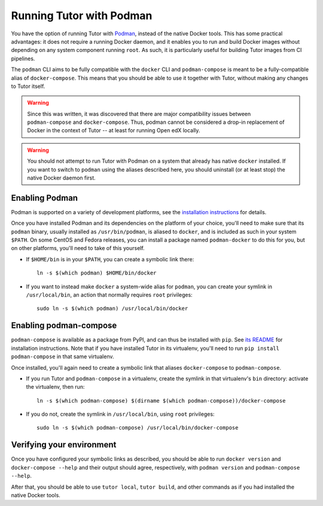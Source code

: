 Running Tutor with Podman
-------------------------

You have the option of running Tutor with `Podman <https://podman.io/>`__, instead of the native Docker tools. This has some practical advantages: it does not require a running Docker daemon, and it enables you to run and build Docker images without depending on any system component running ``root``. As such, it is particularly useful for building Tutor images from CI pipelines.

The ``podman`` CLI aims to be fully compatible with the ``docker`` CLI and ``podman-compose`` is meant to be a fully-compatible alias of ``docker-compose``. This means that you should be able to use it together with Tutor, without making any changes to Tutor itself.

.. warning::
   Since this was written, it was discovered that there are major compatibility issues between ``podman-compose`` and ``docker-compose``. Thus, podman cannot be considered a drop-in replacement of Docker in the context of Tutor -- at least for running Open edX locally.

.. warning::
   You should not attempt to run Tutor with Podman on a system that already has native ``docker`` installed. If you want to switch to ``podman`` using the aliases described here, you should uninstall (or at least stop) the native Docker daemon first.


Enabling Podman
~~~~~~~~~~~~~~~

Podman is supported on a variety of development platforms, see the `installation instructions <https://podman.io/getting-started/installation>`_ for details.

Once you have installed Podman and its dependencies on the platform of your choice, you'll need to make sure that its ``podman`` binary, usually installed as ``/usr/bin/podman``, is aliased to ``docker``, and is included as such in your system ``$PATH``. On some CentOS and Fedora releases, you can install a package named ``podman-docker`` to do this for you, but on other platforms, you'll need to take of this yourself.

- If ``$HOME/bin`` is in your ``$PATH``, you can create a symbolic link there::

    ln -s $(which podman) $HOME/bin/docker

- If you want to instead make ``docker`` a system-wide alias for ``podman``, you can create your symlink in ``/usr/local/bin``, an action that normally requires ``root`` privileges::

    sudo ln -s $(which podman) /usr/local/bin/docker


Enabling podman-compose
~~~~~~~~~~~~~~~~~~~~~~~

``podman-compose`` is available as a package from PyPI, and can thus be installed with ``pip``. See `its README <https://github.com/containers/podman-compose/blob/devel/README.md>`_ for installation instructions. Note that if you have installed Tutor in its virtualenv, you'll need to run ``pip install podman-compose`` in that same virtualenv.

Once installed, you'll again need to create a symbolic link that aliases ``docker-compose`` to ``podman-compose``.

- If you run Tutor and ``podman-compose`` in a virtualenv, create the symlink in that virtualenv's ``bin`` directory: activate the virtualenv, then run::

    ln -s $(which podman-compose) $(dirname $(which podman-compose))/docker-compose

- If you do not, create the symlink in ``/usr/local/bin``, using ``root`` privileges::

    sudo ln -s $(which podman-compose) /usr/local/bin/docker-compose


Verifying your environment
~~~~~~~~~~~~~~~~~~~~~~~~~~

Once you have configured your symbolic links as described, you should be able to run ``docker version`` and ``docker-compose --help`` and their output should agree, respectively, with ``podman version`` and ``podman-compose --help``.

After that, you should be able to use ``tutor local``, ``tutor build``, and other commands as if you had installed the native Docker tools.
